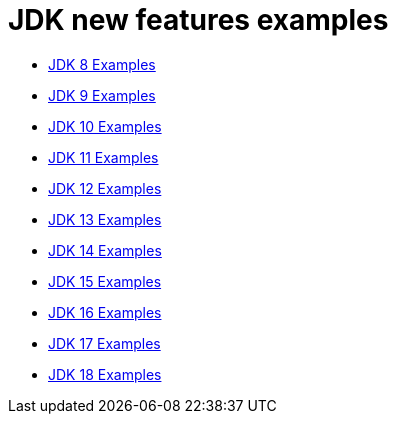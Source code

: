 = JDK new features examples

- link:src/main/java/Jdk08.java[JDK  8 Examples]
- link:src/main/java/Jdk09.java[JDK  9 Examples]
- link:src/main/java/Jdk10.java[JDK 10 Examples]
- link:src/main/java/Jdk11.java[JDK 11 Examples]
- link:src/main/java/Jdk12.java[JDK 12 Examples]
- link:src/main/java/Jdk13.java[JDK 13 Examples]
- link:src/main/java/Jdk14.java[JDK 14 Examples]
- link:src/main/java/Jdk15.java[JDK 15 Examples]
- link:src/main/java/Jdk16.java[JDK 16 Examples]
- link:src/main/java/Jdk17.java[JDK 17 Examples]
- link:src/main/java/Jdk18.java[JDK 18 Examples]